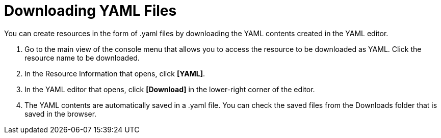 = Downloading YAML Files

You can create resources in the form of .yaml files by downloading the YAML contents created in the YAML editor.

. Go to the main view of the console menu that allows you to access the resource to be downloaded as YAML. Click the resource name to be downloaded. 

. In the Resource Information that opens, click *[YAML]*. 
. In the YAML editor that opens, click *[Download]* in the lower-right corner of the editor. 
. The YAML contents are automatically saved in a .yaml file. You can check the saved files from the Downloads folder that is saved in the browser. 
